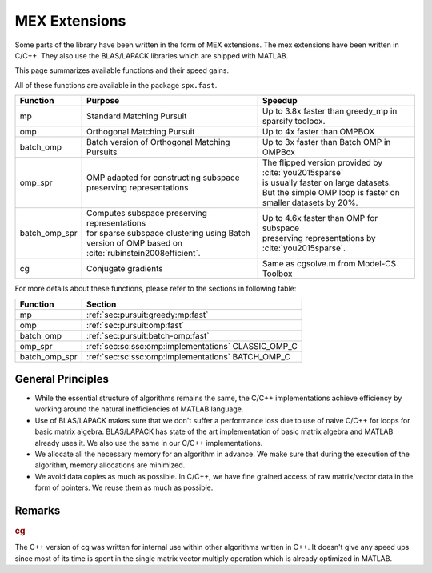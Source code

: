 MEX Extensions
=========================

Some parts of the library have been written
in the form of MEX extensions. The mex
extensions have been written in C/C++.
They also use the BLAS/LAPACK libraries
which are shipped with MATLAB.



This page summarizes available functions
and their speed gains.

All of these functions are available in
the package ``spx.fast``.


.. list-table::
    :header-rows: 1

    * - Function
      - Purpose
      - Speedup
    * - mp
      - Standard Matching Pursuit
      - Up to 3.8x faster than greedy_mp in sparsify toolbox.
    * - omp
      - Orthogonal Matching Pursuit
      - Up to 4x faster than OMPBOX
    * - batch_omp
      - Batch version of Orthogonal Matching Pursuits
      - Up to 3x faster than Batch OMP in OMPBox
    * - omp_spr
      - | OMP adapted for constructing subspace
        | preserving representations
      - | The flipped version provided by :cite:`you2015sparse`
        | is usually faster on large datasets.
        | But the simple OMP loop is faster on
        | smaller datasets by 20%.
    * - batch_omp_spr
      - | Computes subspace preserving representations
        | for sparse subspace clustering using Batch
        | version of OMP based on :cite:`rubinstein2008efficient`.
      - | Up to 4.6x faster than OMP for subspace
        | preserving representations by :cite:`you2015sparse`.
    * - cg
      - Conjugate gradients
      - Same as cgsolve.m from Model-CS Toolbox


For more details about these functions,
please refer to the sections in following table:


.. list-table::
    :header-rows: 1

    * - Function
      - Section
    * - mp
      - :ref:`sec:pursuit:greedy:mp:fast`
    * - omp
      - :ref:`sec:pursuit:omp:fast`
    * - batch_omp
      - :ref:`sec:pursuit:batch-omp:fast`
    * - omp_spr
      - :ref:`sec:sc:ssc:omp:implementations` CLASSIC_OMP_C
    * - batch_omp_spr
      - :ref:`sec:sc:ssc:omp:implementations`  BATCH_OMP_C

General Principles
-------------------------

* While the essential structure of algorithms remains
  the same, the C/C++ implementations achieve
  efficiency by working around the natural inefficiencies 
  of MATLAB language.
* Use of BLAS/LAPACK makes sure that we don't suffer 
  a performance loss due to use of naive C/C++ for loops
  for basic matrix algebra. BLAS/LAPACK has state of
  the art implementation of basic matrix algebra
  and MATLAB already uses it. We also use the same
  in our C/C++ implementations.
* We allocate all the necessary memory for an algorithm
  in advance. We make sure that during the execution
  of the algorithm, memory allocations are minimized.
* We avoid data copies as much as possible. In C/C++,
  we have fine grained access of raw matrix/vector 
  data in the form of pointers. 
  We reuse them as much as possible.


Remarks
-----------------

.. rubric:: cg
    
The C++ version of cg was written for internal
use within other algorithms written in C++.
It doesn't give any speed ups since most of
its time is spent in the single matrix vector
multiply operation which is already optimized
in MATLAB.

